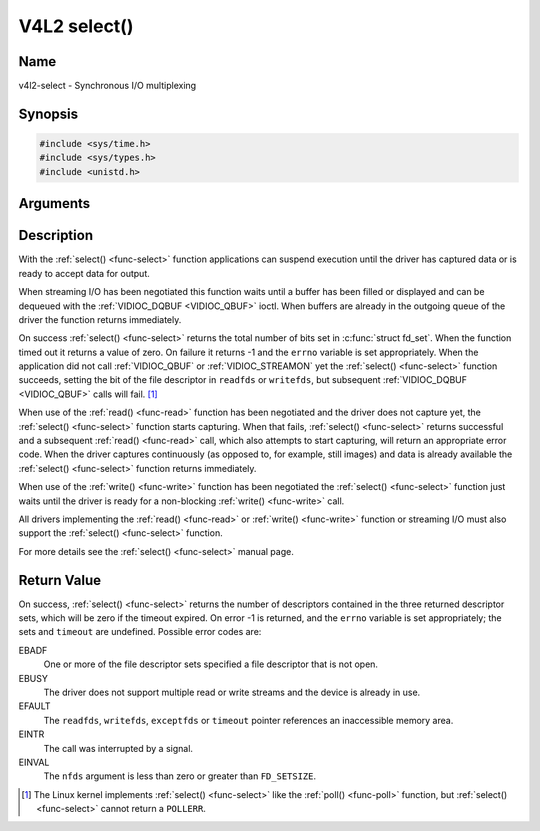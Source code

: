 .. -*- coding: utf-8; mode: rst -*-

.. _func-select:

*************
V4L2 select()
*************

Name
====

v4l2-select - Synchronous I/O multiplexing


Synopsis
========

.. code-block:: c

    #include <sys/time.h>
    #include <sys/types.h>
    #include <unistd.h>


.. cpp:function:: int select( int nfds, fd_set *readfds, fd_set *writefds, fd_set *exceptfds, struct timeval *timeout )


Arguments
=========



Description
===========

With the :ref:`select() <func-select>` function applications can suspend
execution until the driver has captured data or is ready to accept data
for output.

When streaming I/O has been negotiated this function waits until a
buffer has been filled or displayed and can be dequeued with the
:ref:`VIDIOC_DQBUF <VIDIOC_QBUF>` ioctl. When buffers are already in
the outgoing queue of the driver the function returns immediately.

On success :ref:`select() <func-select>` returns the total number of bits set in
:c:func:`struct fd_set`. When the function timed out it returns
a value of zero. On failure it returns -1 and the ``errno`` variable is
set appropriately. When the application did not call
:ref:`VIDIOC_QBUF` or
:ref:`VIDIOC_STREAMON` yet the :ref:`select() <func-select>`
function succeeds, setting the bit of the file descriptor in ``readfds``
or ``writefds``, but subsequent :ref:`VIDIOC_DQBUF <VIDIOC_QBUF>`
calls will fail. [1]_

When use of the :ref:`read() <func-read>` function has been negotiated and the
driver does not capture yet, the :ref:`select() <func-select>` function starts
capturing. When that fails, :ref:`select() <func-select>` returns successful and
a subsequent :ref:`read() <func-read>` call, which also attempts to start
capturing, will return an appropriate error code. When the driver
captures continuously (as opposed to, for example, still images) and
data is already available the :ref:`select() <func-select>` function returns
immediately.

When use of the :ref:`write() <func-write>` function has been negotiated the
:ref:`select() <func-select>` function just waits until the driver is ready for a
non-blocking :ref:`write() <func-write>` call.

All drivers implementing the :ref:`read() <func-read>` or :ref:`write() <func-write>`
function or streaming I/O must also support the :ref:`select() <func-select>`
function.

For more details see the :ref:`select() <func-select>` manual page.


Return Value
============

On success, :ref:`select() <func-select>` returns the number of descriptors
contained in the three returned descriptor sets, which will be zero if
the timeout expired. On error -1 is returned, and the ``errno`` variable
is set appropriately; the sets and ``timeout`` are undefined. Possible
error codes are:

EBADF
    One or more of the file descriptor sets specified a file descriptor
    that is not open.

EBUSY
    The driver does not support multiple read or write streams and the
    device is already in use.

EFAULT
    The ``readfds``, ``writefds``, ``exceptfds`` or ``timeout`` pointer
    references an inaccessible memory area.

EINTR
    The call was interrupted by a signal.

EINVAL
    The ``nfds`` argument is less than zero or greater than
    ``FD_SETSIZE``.

.. [1]
   The Linux kernel implements :ref:`select() <func-select>` like the
   :ref:`poll() <func-poll>` function, but :ref:`select() <func-select>` cannot
   return a ``POLLERR``.
